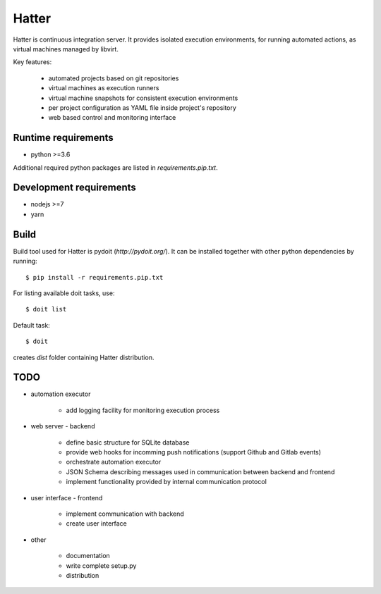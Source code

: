 Hatter
======

Hatter is continuous integration server. It provides isolated execution
environments, for running automated actions, as virtual machines managed by
libvirt.

Key features:

    * automated projects based on git repositories
    * virtual machines as execution runners
    * virtual machine snapshots for consistent execution environments
    * per project configuration as YAML file inside project's repository
    * web based control and monitoring interface


Runtime requirements
--------------------

* python >=3.6

Additional required python packages are listed in `requirements.pip.txt`.


Development requirements
------------------------

* nodejs >=7
* yarn


Build
-----

Build tool used for Hatter is pydoit (`http://pydoit.org/`). It can be
installed together with other python dependencies by running::

    $ pip install -r requirements.pip.txt

For listing available doit tasks, use::

    $ doit list

Default task::

    $ doit

creates `dist` folder containing Hatter distribution.


TODO
----

* automation executor

    * add logging facility for monitoring execution process

* web server - backend

    * define basic structure for SQLite database
    * provide web hooks for incomming push notifications (support Github and
      Gitlab events)
    * orchestrate automation executor
    * JSON Schema describing messages used in communication between backend and
      frontend
    * implement functionality provided by internal communication protocol

* user interface - frontend

    * implement communication with backend
    * create user interface

* other

    * documentation
    * write complete setup.py
    * distribution
